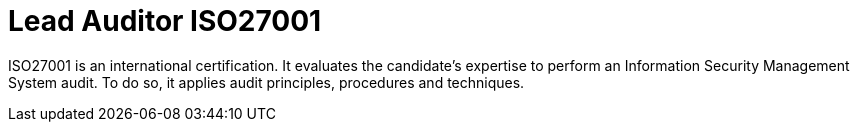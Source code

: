 :page-slug: about-us/certifications/iso27001/
:page-description: Our team of ethical hackers and pentesters counts with high certifications related to cybersecurity information.
:page-keywords: Fluid Attacks, Ethical Hackers, Team, Certifications, Cybersecurity, Pentesters, Whitehat Hackers
:page-certificationlogo: logo-auditor27001
:page-alt: Logo auditor27001
:page-certification: yes

= Lead Auditor ISO27001

ISO27001 is an international certification.
It evaluates the candidate's expertise to perform an
Information Security Management System audit.
To do so, it applies audit principles,
procedures and techniques.
